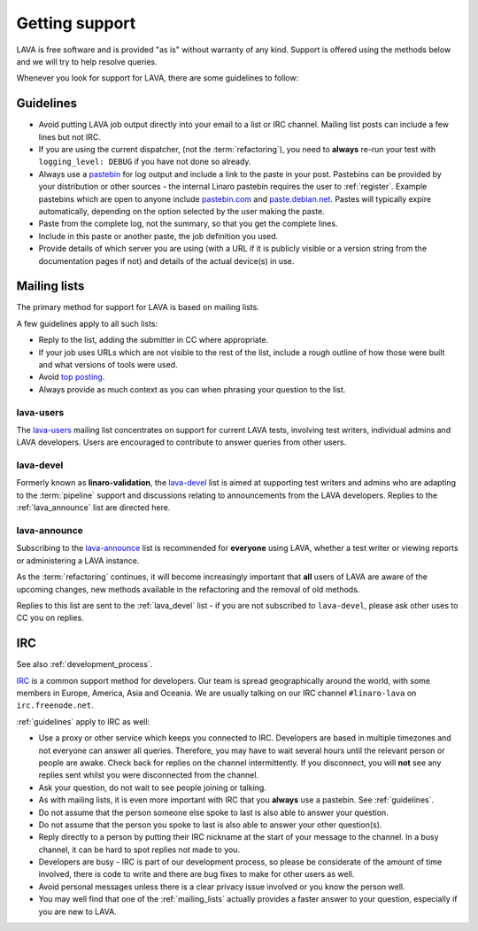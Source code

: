 .. index:: support

Getting support
###############

LAVA is free software and is provided "as is" without warranty of any
kind. Support is offered using the methods below and we will try to
help resolve queries.

Whenever you look for support for LAVA, there are some guidelines
to follow:

.. index::
   single: pastebin
   single: support guidelines

.. _guidelines:

Guidelines
**********

* Avoid putting LAVA job output directly into your email to a list or
  IRC channel. Mailing list posts can include a few lines but not IRC.
* If you are using the current dispatcher, (not the :term:`refactoring`),
  you need to **always** re-run your test with ``logging_level: DEBUG`` if
  you have not done so already.
* Always use a `pastebin`_ for log output and include a link
  to the paste in your post. Pastebins can be provided by your
  distribution or other sources - the internal Linaro pastebin requires
  the user to :ref:`register`. Example pastebins which are open to
  anyone include `pastebin.com <http://pastebin.com/>`_ and
  `paste.debian.net <https://paste.debian.net/>`_. Pastes will typically
  expire automatically, depending on the option selected by the user
  making the paste.
* Paste from the complete log, not the summary, so that you get the
  complete lines.
* Include in this paste or another paste, the job definition you used.
* Provide details of which server you are using (with a URL
  if it is publicly visible or a version string from the documentation
  pages if not) and details of the actual device(s) in use.

.. _pastebin: https://en.wikipedia.org/wiki/Pastebin

.. index:: mailing list

.. _mailing_lists:

Mailing lists
*************

The primary method for support for LAVA is based on mailing lists.

A few guidelines apply to all such lists:

* Reply to the list, adding the submitter in CC where appropriate.
* If your job uses URLs which are not visible to the rest of the list,
  include a rough outline of how those were built and what versions of tools
  were used.
* Avoid `top posting <https://en.wikipedia.org/wiki/Posting_style#Top-posting>`_.
* Always provide as much context as you can when phrasing your question
  to the list.

.. index:: lava-users support

.. _lava_users:

lava-users
==========

The `lava-users <https://lists.linaro.org/mailman/listinfo/lava-users>`_
mailing list concentrates on support for current LAVA tests, involving
test writers, individual admins and LAVA developers. Users are
encouraged to contribute to answer queries from other users.

.. index:: lava-devel support

.. _lava_devel:

lava-devel
==========

Formerly known as **linaro-validation**, the
`lava-devel <https://lists.linaro.org/mailman/listinfo/lava-devel>`_
list is aimed at supporting test writers and admins who are adapting to
the :term:`pipeline` support and discussions relating to announcements
from the LAVA developers. Replies to the :ref:`lava_announce` list
are directed here.

.. index:: lava-announce list

.. _lava_announce:

lava-announce
=============

Subscribing to the `lava-announce <https://lists.linaro.org/mailman/listinfo/lava-announce>`_
list is recommended for **everyone** using LAVA, whether a test writer or
viewing reports or administering a LAVA instance.

As the :term:`refactoring` continues, it will become increasingly important
that **all** users of LAVA are aware of the upcoming changes, new methods
available in the refactoring and the removal of old methods.

Replies to this list are sent to the :ref:`lava_devel` list - if you are
not subscribed to ``lava-devel``, please ask other uses to CC you on
replies.

.. index:: irc

IRC
***

See also :ref:`development_process`.

`IRC <https://en.wikipedia.org/wiki/Internet_Relay_Chat>`_ is a common
support method for developers. Our team is spread geographically around
the world, with some members in Europe, America, Asia and Oceania. We
are usually talking on our IRC channel ``#linaro-lava`` on
``irc.freenode.net``.

:ref:`guidelines` apply to IRC as well:

* Use a proxy or other service which keeps you connected to IRC. Developers
  are based in multiple timezones and not everyone can answer all queries.
  Therefore, you may have to wait several hours until the relevant
  person or people are awake. Check back for replies on the channel
  intermittently. If you disconnect, you will **not** see any replies
  sent whilst you were disconnected from the channel.
* Ask your question, do not wait to see people joining or talking.
* As with mailing lists, it is even more important with IRC that you
  **always** use a pastebin. See :ref:`guidelines`.
* Do not assume that the person someone else spoke to last is also able
  to answer your question.
* Do not assume that the person you spoke to last is also able to answer
  your other question(s).
* Reply directly to a person by putting their IRC nickname at the
  start of your message to the channel. In a busy channel, it can be hard
  to spot replies not made to you.
* Developers are busy - IRC is part of our development process, so please
  be considerate of the amount of time involved, there is code to write
  and there are bug fixes to make for other users as well.
* Avoid personal messages unless there is a clear privacy issue involved
  or you know the person well.
* You may well find that one of the :ref:`mailing_lists` actually provides
  a faster answer to your question, especially if you are new to LAVA.
